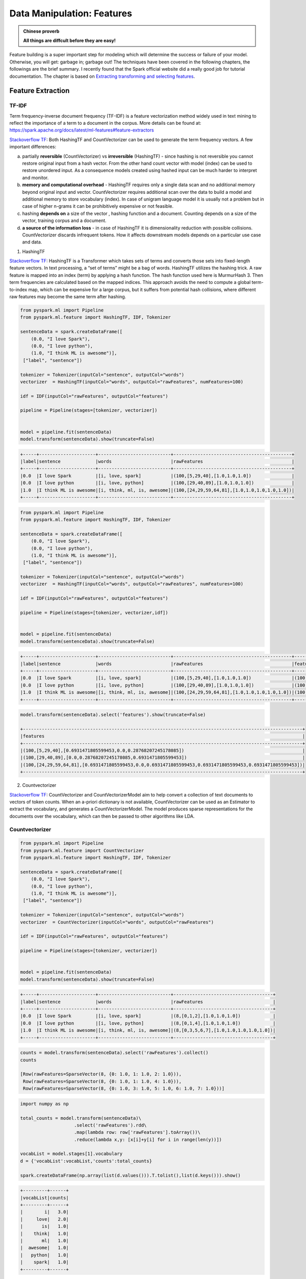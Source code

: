 .. _manipulation:

===========================
Data Manipulation: Features
===========================

.. admonition:: Chinese proverb

   **All things are diffcult before they are easy!** 

Feature building is a super important step for modeling which will determine the success or failure of your model. Otherwise, you will get: garbage in; garbage out! The techniques have been covered in the following chapters, the followings are the brief summary. I recently found that the Spark official website did a really good job for tutorial documentation. The chapter is based on  `Extracting transforming and selecting features`_. 

Feature Extraction
++++++++++++++++++

TF-IDF
------

Term frequency-inverse document frequency (TF-IDF) is a feature vectorization method widely used in text mining to reflect the importance of a term to a document in the corpus. More details can be found at: https://spark.apache.org/docs/latest/ml-features#feature-extractors

`Stackoverflow TF`_: Both HashingTF and CountVectorizer can be used to generate the term frequency vectors. A few important differences:

a. partially **reversible** (CountVectorizer) vs **irreversible** (HashingTF) - since hashing is not reversible you cannot restore original input from a hash vector. From the other hand count vector with model (index) can be used to restore unordered input. As a consequence models created using hashed input can be much harder to interpret and monitor.
b. **memory and computational overhead** - HashingTF requires only a single data scan and no additional memory beyond original input and vector. CountVectorizer requires additional scan over the data to build a model and additional memory to store vocabulary (index). In case of unigram language model it is usually not a problem but in case of higher n-grams it can be prohibitively expensive or not feasible.
c. hashing **depends on** a size of the vector , hashing function and a document. Counting depends on a size of the vector, training corpus and a document.
d. **a source of the information loss** - in case of HashingTF it is dimensionality reduction with possible collisions. CountVectorizer discards infrequent tokens. How it affects downstream models depends on a particular use case and data.

1. HashingTF

`Stackoverflow TF`_: HashingTF is a Transformer which takes sets of terms and converts those sets into fixed-length feature vectors. In text processing, a “set of terms” might be a bag of words. HashingTF utilizes the hashing trick. A raw feature is mapped into an index (term) by applying a hash function. The hash function used here is MurmurHash 3. Then term frequencies are calculated based on the mapped indices. This approach avoids the need to compute a global term-to-index map, which can be expensive for a large corpus, but it suffers from potential hash collisions, where different raw features may become the same term after hashing. 

.. code-block:: python

	from pyspark.ml import Pipeline
	from pyspark.ml.feature import HashingTF, IDF, Tokenizer

	sentenceData = spark.createDataFrame([
	    (0.0, "I love Spark"),
	    (0.0, "I love python"),
	    (1.0, "I think ML is awesome")],
	 ["label", "sentence"])

	tokenizer = Tokenizer(inputCol="sentence", outputCol="words")
	vectorizer  = HashingTF(inputCol="words", outputCol="rawFeatures", numFeatures=100)

	idf = IDF(inputCol="rawFeatures", outputCol="features")

	pipeline = Pipeline(stages=[tokenizer, vectorizer])


	model = pipeline.fit(sentenceData)
	model.transform(sentenceData).show(truncate=False)

.. code-block:: python

	+-----+---------------------+---------------------------+--------------------------------------------+
	|label|sentence             |words                      |rawFeatures                                 |
	+-----+---------------------+---------------------------+--------------------------------------------+
	|0.0  |I love Spark         |[i, love, spark]           |(100,[5,29,40],[1.0,1.0,1.0])               |
	|0.0  |I love python        |[i, love, python]          |(100,[29,40,89],[1.0,1.0,1.0])              |
	|1.0  |I think ML is awesome|[i, think, ml, is, awesome]|(100,[24,29,59,64,81],[1.0,1.0,1.0,1.0,1.0])|
	+-----+---------------------+---------------------------+--------------------------------------------+

.. code-block:: python

	from pyspark.ml import Pipeline
	from pyspark.ml.feature import HashingTF, IDF, Tokenizer

	sentenceData = spark.createDataFrame([
	    (0.0, "I love Spark"),
	    (0.0, "I love python"),
	    (1.0, "I think ML is awesome")],
	 ["label", "sentence"])

	tokenizer = Tokenizer(inputCol="sentence", outputCol="words")
	vectorizer  = HashingTF(inputCol="words", outputCol="rawFeatures", numFeatures=100)

	idf = IDF(inputCol="rawFeatures", outputCol="features")

	pipeline = Pipeline(stages=[tokenizer, vectorizer,idf])


	model = pipeline.fit(sentenceData)
	model.transform(sentenceData).show(truncate=False)

.. code-block:: python

	+-----+---------------------+---------------------------+--------------------------------------------+--------------------------------------------------------------------------------------------------------+
	|label|sentence             |words                      |rawFeatures                                 |features                                                                                                |
	+-----+---------------------+---------------------------+--------------------------------------------+--------------------------------------------------------------------------------------------------------+
	|0.0  |I love Spark         |[i, love, spark]           |(100,[5,29,40],[1.0,1.0,1.0])               |(100,[5,29,40],[0.6931471805599453,0.0,0.28768207245178085])                                            |
	|0.0  |I love python        |[i, love, python]          |(100,[29,40,89],[1.0,1.0,1.0])              |(100,[29,40,89],[0.0,0.28768207245178085,0.6931471805599453])                                           |
	|1.0  |I think ML is awesome|[i, think, ml, is, awesome]|(100,[24,29,59,64,81],[1.0,1.0,1.0,1.0,1.0])|(100,[24,29,59,64,81],[0.6931471805599453,0.0,0.6931471805599453,0.6931471805599453,0.6931471805599453])|
	+-----+---------------------+---------------------------+--------------------------------------------+--------------------------------------------------------------------------------------------------------+

.. code-block:: python

	model.transform(sentenceData).select('features').show(truncate=False)

	+--------------------------------------------------------------------------------------------------------+
	|features                                                                                                |
	+--------------------------------------------------------------------------------------------------------+
	|(100,[5,29,40],[0.6931471805599453,0.0,0.28768207245178085])                                            |
	|(100,[29,40,89],[0.0,0.28768207245178085,0.6931471805599453])                                           |
	|(100,[24,29,59,64,81],[0.6931471805599453,0.0,0.6931471805599453,0.6931471805599453,0.6931471805599453])|
	+--------------------------------------------------------------------------------------------------------+


2. Countvectorizer

`Stackoverflow TF`_: CountVectorizer and CountVectorizerModel aim to help convert a collection of text documents to vectors of token counts. When an a-priori dictionary is not available, CountVectorizer can be used as an Estimator to extract the vocabulary, and generates a CountVectorizerModel. The model produces sparse representations for the documents over the vocabulary, which can then be passed to other algorithms like LDA.

Countvectorizer
---------------

.. code-block:: python

	from pyspark.ml import Pipeline
	from pyspark.ml.feature import CountVectorizer
	from pyspark.ml.feature import HashingTF, IDF, Tokenizer

	sentenceData = spark.createDataFrame([
	    (0.0, "I love Spark"),
	    (0.0, "I love python"),
	    (1.0, "I think ML is awesome")],
	 ["label", "sentence"])

	tokenizer = Tokenizer(inputCol="sentence", outputCol="words")
	vectorizer  = CountVectorizer(inputCol="words", outputCol="rawFeatures")

	idf = IDF(inputCol="rawFeatures", outputCol="features")

	pipeline = Pipeline(stages=[tokenizer, vectorizer])


	model = pipeline.fit(sentenceData)
	model.transform(sentenceData).show(truncate=False)

.. code-block:: python

	+-----+---------------------+---------------------------+-------------------------------------+
	|label|sentence             |words                      |rawFeatures                          |
	+-----+---------------------+---------------------------+-------------------------------------+
	|0.0  |I love Spark         |[i, love, spark]           |(8,[0,1,2],[1.0,1.0,1.0])            |
	|0.0  |I love python        |[i, love, python]          |(8,[0,1,4],[1.0,1.0,1.0])            |
	|1.0  |I think ML is awesome|[i, think, ml, is, awesome]|(8,[0,3,5,6,7],[1.0,1.0,1.0,1.0,1.0])|
	+-----+---------------------+---------------------------+-------------------------------------+


.. code-block:: python

	counts = model.transform(sentenceData).select('rawFeatures').collect()
	counts

	[Row(rawFeatures=SparseVector(8, {0: 1.0, 1: 1.0, 2: 1.0})),
	 Row(rawFeatures=SparseVector(8, {0: 1.0, 1: 1.0, 4: 1.0})),
	 Row(rawFeatures=SparseVector(8, {0: 1.0, 3: 1.0, 5: 1.0, 6: 1.0, 7: 1.0}))]

.. code-block:: python

	import numpy as np

	total_counts = model.transform(sentenceData)\
	                    .select('rawFeatures').rdd\
	                    .map(lambda row: row['rawFeatures'].toArray())\
	                    .reduce(lambda x,y: [x[i]+y[i] for i in range(len(y))])

	vocabList = model.stages[1].vocabulary
	d = {'vocabList':vocabList,'counts':total_counts}

	spark.createDataFrame(np.array(list(d.values())).T.tolist(),list(d.keys())).show()

.. code-block:: python

	+---------+------+
	|vocabList|counts|
	+---------+------+
	|        i|   3.0|
	|     love|   2.0|
	|       is|   1.0|
	|    think|   1.0|
	|       ml|   1.0|
	|  awesome|   1.0|
	|   python|   1.0|
	|    spark|   1.0|
	+---------+------+

.. code-block:: python

	from pyspark.ml import Pipeline
	from pyspark.ml.feature import CountVectorizer
	from pyspark.ml.feature import HashingTF, IDF, Tokenizer

	sentenceData = spark.createDataFrame([
	    (0.0, "I love Spark"),
	    (0.0, "I love python"),
	    (1.0, "I think ML is awesome")],
	 ["label", "sentence"])

	tokenizer = Tokenizer(inputCol="sentence", outputCol="words")
	vectorizer  = CountVectorizer(inputCol="words", outputCol="rawFeatures")

	idf = IDF(inputCol="rawFeatures", outputCol="features")

	pipeline = Pipeline(stages=[tokenizer, vectorizer,idf])


	model = pipeline.fit(sentenceData)
	model.transform(sentenceData).show()


.. code-block:: python

	+-----+---------------------+---------------------------+-------------------------------------+-------------------------------------------------------------------------------------------------+
	|label|sentence             |words                      |rawFeatures                          |features                                                                                         |
	+-----+---------------------+---------------------------+-------------------------------------+-------------------------------------------------------------------------------------------------+
	|0.0  |I love Spark         |[i, love, spark]           |(8,[0,1,5],[1.0,1.0,1.0])            |(8,[0,1,5],[0.0,0.28768207245178085,0.6931471805599453])                                         |
	|0.0  |I love python        |[i, love, python]          |(8,[0,1,6],[1.0,1.0,1.0])            |(8,[0,1,6],[0.0,0.28768207245178085,0.6931471805599453])                                         |
	|1.0  |I think ML is awesome|[i, think, ml, is, awesome]|(8,[0,2,3,4,7],[1.0,1.0,1.0,1.0,1.0])|(8,[0,2,3,4,7],[0.0,0.6931471805599453,0.6931471805599453,0.6931471805599453,0.6931471805599453])|
	+-----+---------------------+---------------------------+-------------------------------------+-------------------------------------------------------------------------------------------------+

.. code-block:: python

	+-------------------------------------------------------------------------------------------------+
	|features                                                                                         |
	+-------------------------------------------------------------------------------------------------+
	|(8,[0,1,3],[0.0,0.28768207245178085,0.6931471805599453])                                         |
	|(8,[0,1,5],[0.0,0.28768207245178085,0.6931471805599453])                                         |
	|(8,[0,2,4,6,7],[0.0,0.6931471805599453,0.6931471805599453,0.6931471805599453,0.6931471805599453])|
	+-------------------------------------------------------------------------------------------------+



Word2Vec
--------


.. code-block:: python

	from pyspark.ml.feature import Word2Vec

	from pyspark.ml import Pipeline

	tokenizer = Tokenizer(inputCol="sentence", outputCol="words")
	word2Vec = Word2Vec(vectorSize=3, minCount=0, inputCol="words", outputCol="feature")

	pipeline = Pipeline(stages=[tokenizer, word2Vec])


	model = pipeline.fit(sentenceData)
	result = model.transform(sentenceData)


.. code-block:: python

	result.show()
	+-----+--------------------+--------------------+--------------------+
	|label|            sentence|               words|             feature|
	+-----+--------------------+--------------------+--------------------+
	|  0.0|        I love Spark|    [i, love, spark]|[0.05594437588782...|
	|  0.0|       I love python|   [i, love, python]|[-0.0350368790871...|
	|  1.0|I think ML is awe...|[i, think, ml, is...|[0.01242086507845...|
	+-----+--------------------+--------------------+--------------------+

.. code-block:: python

	w2v = model.stages[1]
	w2v.getVectors().show()

+-------+-----------------------------------------------------------------+
|word   |vector                                                           |
+-------+-----------------------------------------------------------------+
|is     |[0.13657838106155396,0.060924094170331955,-0.03379475697875023]  |
|awesome|[0.037024181336164474,-0.023855900391936302,0.0760037824511528]  |
|i      |[-0.0014482572441920638,0.049365971237421036,0.12016955763101578]|
|ml     |[-0.14006119966506958,0.01626444421708584,0.042281970381736755]  |
|spark  |[0.1589149385690689,-0.10970081388950348,-0.10547549277544022]   |
|think  |[0.030011219903826714,-0.08994936943054199,0.16471518576145172]  |
|love   |[0.01036644633859396,-0.017782460898160934,0.08870164304971695]  |
|python |[-0.11402882635593414,0.045119188725948334,-0.029877422377467155]|
+-------+-----------------------------------------------------------------+

.. code-block:: python

	from pyspark.sql.functions import format_number as fmt
	w2v.findSynonyms("could", 2).select("word", fmt("similarity", 5).alias("similarity")).show()

.. code-block:: python

	+-------+----------+
	|   word|similarity|
	+-------+----------+
	|classes|   0.90232|
	|      i|   0.75424|
	+-------+----------+


FeatureHasher
-------------

.. code-block:: python

	from pyspark.ml.feature import FeatureHasher

	dataset = spark.createDataFrame([
	    (2.2, True, "1", "foo"),
	    (3.3, False, "2", "bar"),
	    (4.4, False, "3", "baz"),
	    (5.5, False, "4", "foo")
	], ["real", "bool", "stringNum", "string"])

	hasher = FeatureHasher(inputCols=["real", "bool", "stringNum", "string"],
	                       outputCol="features")

	featurized = hasher.transform(dataset)
	featurized.show(truncate=False)

.. code-block:: python

	+----+-----+---------+------+--------------------------------------------------------+
	|real|bool |stringNum|string|features                                                |
	+----+-----+---------+------+--------------------------------------------------------+
	|2.2 |true |1        |foo   |(262144,[174475,247670,257907,262126],[2.2,1.0,1.0,1.0])|
	|3.3 |false|2        |bar   |(262144,[70644,89673,173866,174475],[1.0,1.0,1.0,3.3])  |
	|4.4 |false|3        |baz   |(262144,[22406,70644,174475,187923],[1.0,1.0,4.4,1.0])  |
	|5.5 |false|4        |foo   |(262144,[70644,101499,174475,257907],[1.0,1.0,5.5,1.0]) |
	+----+-----+---------+------+--------------------------------------------------------+


RFormula
--------

.. code-block:: python

	from pyspark.ml.feature import RFormula

	dataset = spark.createDataFrame(
	    [(7, "US", 18, 1.0),
	     (8, "CA", 12, 0.0),
	     (9, "CA", 15, 0.0)],
	    ["id", "country", "hour", "clicked"])

	formula = RFormula(
	    formula="clicked ~ country + hour",
	    featuresCol="features",
	    labelCol="label")

	output = formula.fit(dataset).transform(dataset)
	output.select("features", "label").show()

.. code-block:: python

	+----------+-----+
	|  features|label|
	+----------+-----+
	|[0.0,18.0]|  1.0|
	|[1.0,12.0]|  0.0|
	|[1.0,15.0]|  0.0|
	+----------+-----+



Feature Transform
+++++++++++++++++

Tokenizer
---------

.. code-block:: python

	from pyspark.ml.feature import Tokenizer, RegexTokenizer
	from pyspark.sql.functions import col, udf
	from pyspark.sql.types import IntegerType

	sentenceDataFrame = spark.createDataFrame([
	    (0, "Hi I heard about Spark"),
	    (1, "I wish Java could use case classes"),
	    (2, "Logistic,regression,models,are,neat")
	], ["id", "sentence"])

	tokenizer = Tokenizer(inputCol="sentence", outputCol="words")

	regexTokenizer = RegexTokenizer(inputCol="sentence", outputCol="words", pattern="\\W")
	# alternatively, pattern="\\w+", gaps(False)

	countTokens = udf(lambda words: len(words), IntegerType())

	tokenized = tokenizer.transform(sentenceDataFrame)
	tokenized.select("sentence", "words")\
	    .withColumn("tokens", countTokens(col("words"))).show(truncate=False)

	regexTokenized = regexTokenizer.transform(sentenceDataFrame)
	regexTokenized.select("sentence", "words") \
	    .withColumn("tokens", countTokens(col("words"))).show(truncate=False)

.. code-block:: python

	+-----------------------------------+------------------------------------------+------+
	|sentence                           |words                                     |tokens|
	+-----------------------------------+------------------------------------------+------+
	|Hi I heard about Spark             |[hi, i, heard, about, spark]              |5     |
	|I wish Java could use case classes |[i, wish, java, could, use, case, classes]|7     |
	|Logistic,regression,models,are,neat|[logistic,regression,models,are,neat]     |1     |
	+-----------------------------------+------------------------------------------+------+

	+-----------------------------------+------------------------------------------+------+
	|sentence                           |words                                     |tokens|
	+-----------------------------------+------------------------------------------+------+
	|Hi I heard about Spark             |[hi, i, heard, about, spark]              |5     |
	|I wish Java could use case classes |[i, wish, java, could, use, case, classes]|7     |
	|Logistic,regression,models,are,neat|[logistic, regression, models, are, neat] |5     |
	+-----------------------------------+------------------------------------------+------+

StopWordsRemover
----------------

.. code-block:: python

	from pyspark.ml.feature import StopWordsRemover

	sentenceData = spark.createDataFrame([
	    (0, ["I", "saw", "the", "red", "balloon"]),
	    (1, ["Mary", "had", "a", "little", "lamb"])
	], ["id", "raw"])

	remover = StopWordsRemover(inputCol="raw", outputCol="removeded")
	remover.transform(sentenceData).show(truncate=False)


.. code-block:: python

	+---+----------------------------+--------------------+
	|id |raw                         |removeded           |
	+---+----------------------------+--------------------+
	|0  |[I, saw, the, red, balloon] |[saw, red, balloon] |
	|1  |[Mary, had, a, little, lamb]|[Mary, little, lamb]|
	+---+----------------------------+--------------------+


NGram
-----

.. code-block:: python

	from pyspark.ml.feature import NGram

	wordDataFrame = spark.createDataFrame([
	    (0, ["Hi", "I", "heard", "about", "Spark"]),
	    (1, ["I", "wish", "Java", "could", "use", "case", "classes"]),
	    (2, ["Logistic", "regression", "models", "are", "neat"])
	], ["id", "words"])

	ngram = NGram(n=2, inputCol="words", outputCol="ngrams")

	ngramDataFrame = ngram.transform(wordDataFrame)
	ngramDataFrame.select("ngrams").show(truncate=False)

.. code-block:: python

	+------------------------------------------------------------------+
	|ngrams                                                            |
	+------------------------------------------------------------------+
	|[Hi I, I heard, heard about, about Spark]                         |
	|[I wish, wish Java, Java could, could use, use case, case classes]|
	|[Logistic regression, regression models, models are, are neat]    |
	+------------------------------------------------------------------+

Binarizer
---------

.. code-block:: python

	from pyspark.ml.feature import Binarizer

	continuousDataFrame = spark.createDataFrame([
	    (0, 0.1),
	    (1, 0.8),
	    (2, 0.2),
	    (3,0.5)
	], ["id", "feature"])

	binarizer = Binarizer(threshold=0.5, inputCol="feature", outputCol="binarized_feature")

	binarizedDataFrame = binarizer.transform(continuousDataFrame)

	print("Binarizer output with Threshold = %f" % binarizer.getThreshold())
	binarizedDataFrame.show()


.. code-block:: python

	Binarizer output with Threshold = 0.500000
	+---+-------+-----------------+
	| id|feature|binarized_feature|
	+---+-------+-----------------+
	|  0|    0.1|              0.0|
	|  1|    0.8|              1.0|
	|  2|    0.2|              0.0|
	|  3|    0.5|              0.0|
	+---+-------+-----------------+

PCA
---

.. code-block:: python

	from pyspark.ml.feature import PCA
	from pyspark.ml.linalg import Vectors

	data = [(Vectors.sparse(5, [(1, 1.0), (3, 7.0)]),),
	        (Vectors.dense([2.0, 0.0, 3.0, 4.0, 5.0]),),
	        (Vectors.dense([4.0, 0.0, 0.0, 6.0, 7.0]),)]
	df = spark.createDataFrame(data, ["features"])

	pca = PCA(k=3, inputCol="features", outputCol="pcaFeatures")
	model = pca.fit(df)

	result = model.transform(df).select("pcaFeatures")
	result.show(truncate=False)


.. code-block:: python

	+-----------------------------------------------------------+
	|pcaFeatures                                                |
	+-----------------------------------------------------------+
	|[1.6485728230883807,-4.013282700516296,-5.524543751369388] |
	|[-4.645104331781534,-1.1167972663619026,-5.524543751369387]|
	|[-6.428880535676489,-5.337951427775355,-5.524543751369389] |
	+-----------------------------------------------------------+

DCT
---

.. code-block:: python

	from pyspark.ml.feature import DCT
	from pyspark.ml.linalg import Vectors

	df = spark.createDataFrame([
	    (Vectors.dense([0.0, 1.0, -2.0, 3.0]),),
	    (Vectors.dense([-1.0, 2.0, 4.0, -7.0]),),
	    (Vectors.dense([14.0, -2.0, -5.0, 1.0]),)], ["features"])

	dct = DCT(inverse=False, inputCol="features", outputCol="featuresDCT")

	dctDf = dct.transform(df)

	dctDf.select("featuresDCT").show(truncate=False)

.. code-block:: python

	+----------------------------------------------------------------+
	|featuresDCT                                                     |
	+----------------------------------------------------------------+
	|[1.0,-1.1480502970952693,2.0000000000000004,-2.7716385975338604]|
	|[-1.0,3.378492794482933,-7.000000000000001,2.9301512653149677]  |
	|[4.0,9.304453421915744,11.000000000000002,1.5579302036357163]   |
	+----------------------------------------------------------------+


StringIndexer
-------------


.. code-block:: python

	from pyspark.ml.feature import StringIndexer

	df = spark.createDataFrame(
	    [(0, "a"), (1, "b"), (2, "c"), (3, "a"), (4, "a"), (5, "c")],
	    ["id", "category"])

	indexer = StringIndexer(inputCol="category", outputCol="categoryIndex")
	indexed = indexer.fit(df).transform(df)
	indexed.show()


.. code-block:: python

	+---+--------+-------------+
	| id|category|categoryIndex|
	+---+--------+-------------+
	|  0|       a|          0.0|
	|  1|       b|          2.0|
	|  2|       c|          1.0|
	|  3|       a|          0.0|
	|  4|       a|          0.0|
	|  5|       c|          1.0|
	+---+--------+-------------+


labelConverter
--------------

.. code-block:: python

	from pyspark.ml.feature import IndexToString, StringIndexer

	df = spark.createDataFrame(
	    [(0, "a"), (1, "b"), (2, "c"), (3, "a"), (4, "a"), (5, "c")],
	    ["id", "label"])

	indexer = StringIndexer(inputCol="label", outputCol="labelIndex")
	model = indexer.fit(df)
	indexed = model.transform(df)

	print("Transformed string column '%s' to indexed column '%s'"
	      % (indexer.getInputCol(), indexer.getOutputCol()))
	indexed.show()

	print("StringIndexer will store labels in output column metadata\n")

	converter = IndexToString(inputCol="labelIndex", outputCol="originalLabel")
	converted = converter.transform(indexed)

	print("Transformed indexed column '%s' back to original string column '%s' using "
	      "labels in metadata" % (converter.getInputCol(), converter.getOutputCol()))
	converted.select("id", "labelIndex", "originalLabel").show()


.. code-block:: python

	Transformed string column 'label' to indexed column 'labelIndex'
	+---+-----+----------+
	| id|label|labelIndex|
	+---+-----+----------+
	|  0|    a|       0.0|
	|  1|    b|       2.0|
	|  2|    c|       1.0|
	|  3|    a|       0.0|
	|  4|    a|       0.0|
	|  5|    c|       1.0|
	+---+-----+----------+

	StringIndexer will store labels in output column metadata

	Transformed indexed column 'labelIndex' back to original string column 'originalLabel' using labels in metadata
	+---+----------+-------------+
	| id|labelIndex|originalLabel|
	+---+----------+-------------+
	|  0|       0.0|            a|
	|  1|       2.0|            b|
	|  2|       1.0|            c|
	|  3|       0.0|            a|
	|  4|       0.0|            a|
	|  5|       1.0|            c|
	+---+----------+-------------+


.. code-block:: python

	from pyspark.ml import Pipeline
	from pyspark.ml.feature import IndexToString, StringIndexer

	df = spark.createDataFrame(
	    [(0, "a"), (1, "b"), (2, "c"), (3, "a"), (4, "a"), (5, "c")],
	    ["id", "label"])

	indexer = StringIndexer(inputCol="label", outputCol="labelIndex")
	converter = IndexToString(inputCol="labelIndex", outputCol="originalLabel")

	pipeline = Pipeline(stages=[indexer, converter])


	model = pipeline.fit(df)
	result = model.transform(df)

	result.show()

.. code-block:: python

	+---+-----+----------+-------------+
	| id|label|labelIndex|originalLabel|
	+---+-----+----------+-------------+
	|  0|    a|       0.0|            a|
	|  1|    b|       2.0|            b|
	|  2|    c|       1.0|            c|
	|  3|    a|       0.0|            a|
	|  4|    a|       0.0|            a|
	|  5|    c|       1.0|            c|
	+---+-----+----------+-------------+


VectorIndexer
-------------

.. code-block:: python

	from pyspark.ml import Pipeline
	from pyspark.ml.regression import LinearRegression
	from pyspark.ml.feature import VectorIndexer
	from pyspark.ml.evaluation import RegressionEvaluator

	# Automatically identify categorical features, and index them.
	# We specify maxCategories so features with > 4 distinct values are treated as continuous.

	featureIndexer = VectorIndexer(inputCol="features", \
	                               outputCol="indexedFeatures",\
	                               maxCategories=4).fit(transformed)

	data = featureIndexer.transform(transformed)


.. code-block:: python

	data.show(5,True)

	+-----------------+-----+-----------------+
	|         features|label|  indexedFeatures|
	+-----------------+-----+-----------------+
	|[230.1,37.8,69.2]| 22.1|[230.1,37.8,69.2]|
	| [44.5,39.3,45.1]| 10.4| [44.5,39.3,45.1]|
	| [17.2,45.9,69.3]|  9.3| [17.2,45.9,69.3]|
	|[151.5,41.3,58.5]| 18.5|[151.5,41.3,58.5]|
	|[180.8,10.8,58.4]| 12.9|[180.8,10.8,58.4]|
	+-----------------+-----+-----------------+
	only showing top 5 rows

VectorAssembler
---------------

.. code-block:: python

	from pyspark.ml.linalg import Vectors
	from pyspark.ml.feature import VectorAssembler

	dataset = spark.createDataFrame(
	    [(0, 18, 1.0, Vectors.dense([0.0, 10.0, 0.5]), 1.0)],
	    ["id", "hour", "mobile", "userFeatures", "clicked"])

	assembler = VectorAssembler(
	    inputCols=["hour", "mobile", "userFeatures"],
	    outputCol="features")

	output = assembler.transform(dataset)
	print("Assembled columns 'hour', 'mobile', 'userFeatures' to vector column 'features'")
	output.select("features", "clicked").show(truncate=False)

.. code-block:: python

	Assembled columns 'hour', 'mobile', 'userFeatures' to vector column 'features'
	+-----------------------+-------+
	|features               |clicked|
	+-----------------------+-------+
	|[18.0,1.0,0.0,10.0,0.5]|1.0    |
	+-----------------------+-------+

OneHotEncoder 
-------------

This is the note I wrote for one of my readers for explaining the OneHotEncoder. I would like to share it at here:

1. Import and creating SparkSession



.. code-block:: python

	from pyspark.sql import SparkSession

	spark = SparkSession \
	    .builder \
	    .appName("Python Spark create RDD example") \
	    .config("spark.some.config.option", "some-value") \
	    .getOrCreate()


.. code-block:: python

	df = spark.createDataFrame([
	    (0, "a"),
	    (1, "b"),
	    (2, "c"),
	    (3, "a"),
	    (4, "a"),
	    (5, "c")
	], ["id", "category"])
	df.show()

.. code-block:: python

	+---+--------+
	| id|category|
	+---+--------+
	|  0|       a|
	|  1|       b|
	|  2|       c|
	|  3|       a|
	|  4|       a|
	|  5|       c|
	+---+--------+


2. OneHotEncoder


a.  Encoder


.. code-block:: python

	from pyspark.ml.feature import OneHotEncoder, StringIndexer


	stringIndexer = StringIndexer(inputCol="category", outputCol="categoryIndex")
	model = stringIndexer.fit(df)
	indexed = model.transform(df)

	# default setting: dropLast=True
	encoder = OneHotEncoder(inputCol="categoryIndex", outputCol="categoryVec",dropLast=False)
	encoded = encoder.transform(indexed)
	encoded.show()


.. code-block:: python


	+---+--------+-------------+-------------+
	| id|category|categoryIndex|  categoryVec|
	+---+--------+-------------+-------------+
	|  0|       a|          0.0|(3,[0],[1.0])|
	|  1|       b|          2.0|(3,[2],[1.0])|
	|  2|       c|          1.0|(3,[1],[1.0])|
	|  3|       a|          0.0|(3,[0],[1.0])|
	|  4|       a|          0.0|(3,[0],[1.0])|
	|  5|       c|          1.0|(3,[1],[1.0])|
	+---+--------+-------------+-------------+

.. note::

  The default setting of ``OneHotEncoder`` is: dropLast=True 

	.. code-block:: python

		# default setting: dropLast=True
		encoder = OneHotEncoder(inputCol="categoryIndex", outputCol="categoryVec")
		encoded = encoder.transform(indexed)
		encoded.show()


	.. code-block:: python

		+---+--------+-------------+-------------+
		| id|category|categoryIndex|  categoryVec|
		+---+--------+-------------+-------------+
		|  0|       a|          0.0|(2,[0],[1.0])|
		|  1|       b|          2.0|    (2,[],[])|
		|  2|       c|          1.0|(2,[1],[1.0])|
		|  3|       a|          0.0|(2,[0],[1.0])|
		|  4|       a|          0.0|(2,[0],[1.0])|
		|  5|       c|          1.0|(2,[1],[1.0])|
		+---+--------+-------------+-------------+

b. Vector Assembler

.. code-block:: python

	from pyspark.ml import Pipeline
	from pyspark.ml.feature import VectorAssembler
	categoricalCols = ['category']

	indexers = [ StringIndexer(inputCol=c, outputCol="{0}_indexed".format(c))
	                 for c in categoricalCols ]
	# default setting: dropLast=True
	encoders = [ OneHotEncoder(inputCol=indexer.getOutputCol(),
	                 outputCol="{0}_encoded".format(indexer.getOutputCol()),dropLast=False)
	                 for indexer in indexers ]
	assembler = VectorAssembler(inputCols=[encoder.getOutputCol() for encoder in encoders]
	                            , outputCol="features")
	pipeline = Pipeline(stages=indexers + encoders + [assembler])

	model=pipeline.fit(df)
	data = model.transform(df)

.. code-block:: python

	data.show()
	+---+--------+----------------+------------------------+-------------+
	| id|category|category_indexed|category_indexed_encoded|     features|
	+---+--------+----------------+------------------------+-------------+
	|  0|       a|             0.0|           (3,[0],[1.0])|[1.0,0.0,0.0]|
	|  1|       b|             2.0|           (3,[2],[1.0])|[0.0,0.0,1.0]|
	|  2|       c|             1.0|           (3,[1],[1.0])|[0.0,1.0,0.0]|
	|  3|       a|             0.0|           (3,[0],[1.0])|[1.0,0.0,0.0]|
	|  4|       a|             0.0|           (3,[0],[1.0])|[1.0,0.0,0.0]|
	|  5|       c|             1.0|           (3,[1],[1.0])|[0.0,1.0,0.0]|
	+---+--------+----------------+------------------------+-------------+

3. Application: Get Dummy Variable

.. code-block:: python

	def get_dummy(df,indexCol,categoricalCols,continuousCols,labelCol,dropLast=False):

	    '''
	    Get dummy variables and concat with continuous variables for ml modeling.
	    :param df: the dataframe
	    :param categoricalCols: the name list of the categorical data
	    :param continuousCols:  the name list of the numerical data
	    :param labelCol:  the name of label column
	    :param dropLast:  the flag of drop last column         
	    :return: feature matrix

	    :author: Wenqiang Feng
	    :email:  von198@gmail.com

	    >>> df = spark.createDataFrame([
	                  (0, "a"),
	                  (1, "b"),
	                  (2, "c"),
	                  (3, "a"),
	                  (4, "a"),
	                  (5, "c")
	              ], ["id", "category"])

	    >>> indexCol = 'id'
	    >>> categoricalCols = ['category']
	    >>> continuousCols = []
	    >>> labelCol = []

	    >>> mat = get_dummy(df,indexCol,categoricalCols,continuousCols,labelCol)
	    >>> mat.show()

	    >>>
	        +---+-------------+
	        | id|     features|
	        +---+-------------+
	        |  0|[1.0,0.0,0.0]|
	        |  1|[0.0,0.0,1.0]|
	        |  2|[0.0,1.0,0.0]|
	        |  3|[1.0,0.0,0.0]|
	        |  4|[1.0,0.0,0.0]|
	        |  5|[0.0,1.0,0.0]|
	        +---+-------------+
	    '''

	    from pyspark.ml import Pipeline
	    from pyspark.ml.feature import StringIndexer, OneHotEncoder, VectorAssembler
	    from pyspark.sql.functions import col

	    indexers = [ StringIndexer(inputCol=c, outputCol="{0}_indexed".format(c))
	                 for c in categoricalCols ]

	    # default setting: dropLast=True
	    encoders = [ OneHotEncoder(inputCol=indexer.getOutputCol(),
	                 outputCol="{0}_encoded".format(indexer.getOutputCol()),dropLast=dropLast)
	                 for indexer in indexers ]

	    assembler = VectorAssembler(inputCols=[encoder.getOutputCol() for encoder in encoders]
	                                + continuousCols, outputCol="features")

	    pipeline = Pipeline(stages=indexers + encoders + [assembler])

	    model=pipeline.fit(df)
	    data = model.transform(df)

	    if indexCol and labelCol:
	        # for supervised learning
	        data = data.withColumn('label',col(labelCol))
	        return data.select(indexCol,'features','label')
	    elif not indexCol and labelCol:
	        # for supervised learning
	        data = data.withColumn('label',col(labelCol))
	        return data.select('features','label') 
	    elif indexCol and not labelCol:
	        # for unsupervised learning
	        return data.select(indexCol,'features')
	    elif not indexCol and not labelCol:
	        # for unsupervised learning
	        return data.select('features')      


a. Unsupervised scenario

.. code-block:: python

	df = spark.createDataFrame([
	    (0, "a"),
	    (1, "b"),
	    (2, "c"),
	    (3, "a"),
	    (4, "a"),
	    (5, "c")
	], ["id", "category"])
	df.show()

	indexCol = 'id'
	categoricalCols = ['category']
	continuousCols = []
	labelCol = []

	mat = get_dummy(df,indexCol,categoricalCols,continuousCols,labelCol)


.. code-block:: python

	mat.show()

	+---+-------------+
	| id|     features|
	+---+-------------+
	|  0|[1.0,0.0,0.0]|
	|  1|[0.0,0.0,1.0]|
	|  2|[0.0,1.0,0.0]|
	|  3|[1.0,0.0,0.0]|
	|  4|[1.0,0.0,0.0]|
	|  5|[0.0,1.0,0.0]|
	+---+-------------+


b. Supervised scenario

.. code-block:: python

	df = spark.read.csv(path='bank.csv',
	                    sep=',',encoding='UTF-8',comment=None,
	                    header=True,inferSchema=True)

	indexCol = []
	catCols = ['job','marital','education','default',
	           'housing','loan','contact','poutcome']

	contCols = ['balance', 'duration','campaign','pdays','previous']
	labelCol = 'y'

	data = get_dummy(df,indexCol,catCols,contCols,labelCol,dropLast=False)
	data.show(5)

.. code-block:: python

	+--------------------+-----+
	|            features|label|
	+--------------------+-----+
	|(37,[8,12,17,19,2...|   no|
	|(37,[4,12,15,19,2...|   no|
	|(37,[0,13,16,19,2...|   no|
	|(37,[0,12,16,19,2...|   no|
	|(37,[1,12,15,19,2...|   no|
	+--------------------+-----+
	only showing top 5 rows


The Jupyter Notebook can be found on Colab: `OneHotEncoder`_ . 


Normalizer
----------


.. code-block:: python

	from pyspark.ml.feature import Normalizer
	from pyspark.ml.linalg import Vectors

	dataFrame = spark.createDataFrame([
	    (0, Vectors.dense([1.0, 0.5, -1.0]),),
	    (1, Vectors.dense([2.0, 1.0, 1.0]),),
	    (2, Vectors.dense([4.0, 10.0, 2.0]),)
	], ["id", "features"])

	# Normalize each Vector using $L^1$ norm.
	normalizer = Normalizer(inputCol="features", outputCol="normFeatures", p=1.0)
	l1NormData = normalizer.transform(dataFrame)
	print("Normalized using L^1 norm")
	l1NormData.show()

	# Normalize each Vector using $L^\infty$ norm.
	lInfNormData = normalizer.transform(dataFrame, {normalizer.p: float("inf")})
	print("Normalized using L^inf norm")
	lInfNormData.show()

.. code-block:: python

	Normalized using L^1 norm
	+---+--------------+------------------+
	| id|      features|      normFeatures|
	+---+--------------+------------------+
	|  0|[1.0,0.5,-1.0]|    [0.4,0.2,-0.4]|
	|  1| [2.0,1.0,1.0]|   [0.5,0.25,0.25]|
	|  2|[4.0,10.0,2.0]|[0.25,0.625,0.125]|
	+---+--------------+------------------+

	Normalized using L^inf norm
	+---+--------------+--------------+
	| id|      features|  normFeatures|
	+---+--------------+--------------+
	|  0|[1.0,0.5,-1.0]|[1.0,0.5,-1.0]|
	|  1| [2.0,1.0,1.0]| [1.0,0.5,0.5]|
	|  2|[4.0,10.0,2.0]| [0.4,1.0,0.2]|
	+---+--------------+--------------+

Feature Selection
+++++++++++++++++

LASSO
-----

Variable selection and the removal of correlated variables.  The Ridge method shrinks the coefficients of correlated variables while the LASSO method picks one variable and discards the others.  The elastic net penalty is a mixture of these two; if variables are correlated in groups then :math:`\alpha=0.5` tends to select the groups as in or out. If α is close to 1, the elastic net performs much like the LASSO method and removes any degeneracies and wild behavior caused by extreme correlations. 



RandomForest
------------

`AutoFeatures`_ libray based on RandomForest is coming soon.............

.. _Extracting transforming and selecting features: https://spark.apache.org/docs/latest/ml-features
.. _Stackoverflow TF: https://stackoverflow.com/questions/35205865/what-is-the-difference-between-hashingtf-and-countvectorizer-in-spark
.. _OneHotEncoder: https://colab.research.google.com/drive/1pbrFQ-mcyijsVJNPP5GHbOeJaKdTLte3#scrollTo=kLU4xy3XLQG3
.. _AutoFeatures: https://github.com/runawayhorse001/AutoFeatures